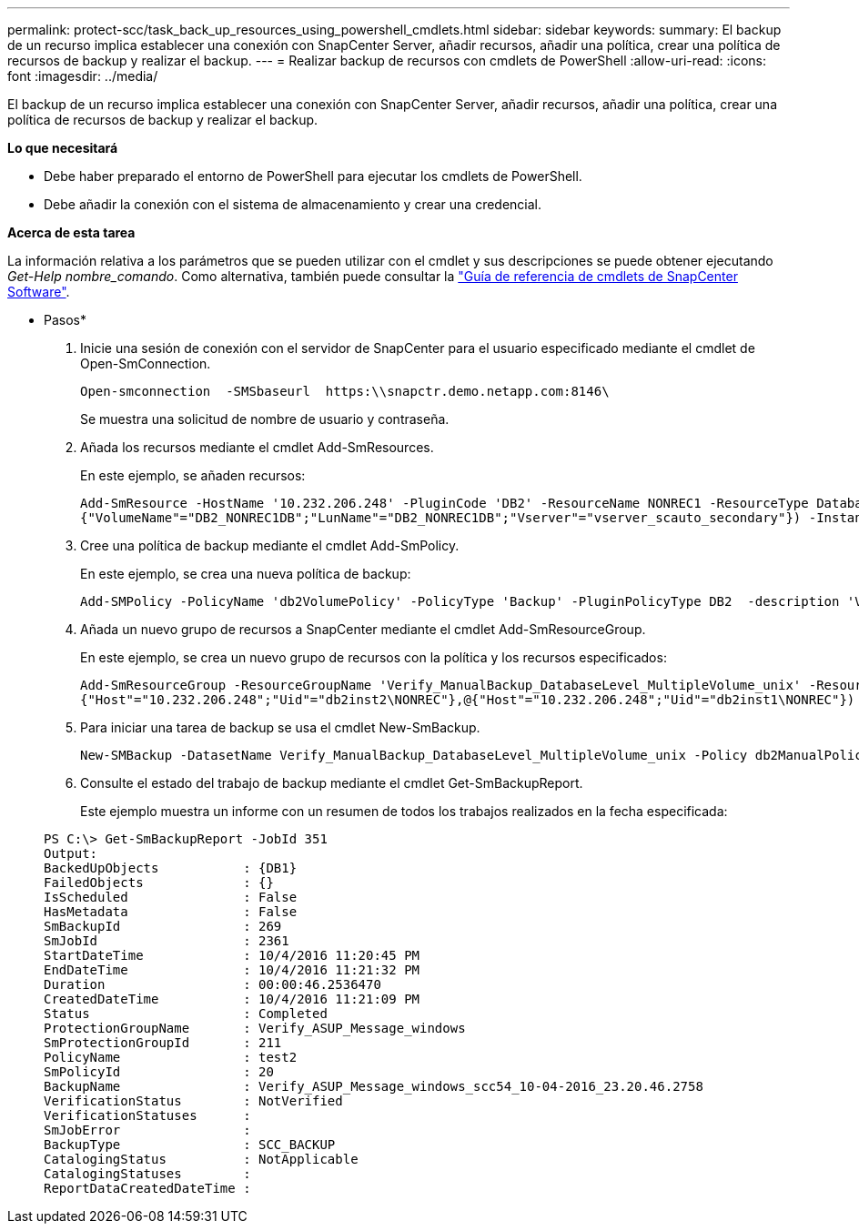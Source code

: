 ---
permalink: protect-scc/task_back_up_resources_using_powershell_cmdlets.html 
sidebar: sidebar 
keywords:  
summary: El backup de un recurso implica establecer una conexión con SnapCenter Server, añadir recursos, añadir una política, crear una política de recursos de backup y realizar el backup. 
---
= Realizar backup de recursos con cmdlets de PowerShell
:allow-uri-read: 
:icons: font
:imagesdir: ../media/


[role="lead"]
El backup de un recurso implica establecer una conexión con SnapCenter Server, añadir recursos, añadir una política, crear una política de recursos de backup y realizar el backup.

*Lo que necesitará*

* Debe haber preparado el entorno de PowerShell para ejecutar los cmdlets de PowerShell.
* Debe añadir la conexión con el sistema de almacenamiento y crear una credencial.


*Acerca de esta tarea*

La información relativa a los parámetros que se pueden utilizar con el cmdlet y sus descripciones se puede obtener ejecutando _Get-Help nombre_comando_. Como alternativa, también puede consultar la https://library.netapp.com/ecm/ecm_download_file/ECMLP2877143["Guía de referencia de cmdlets de SnapCenter Software"^].

* Pasos*

. Inicie una sesión de conexión con el servidor de SnapCenter para el usuario especificado mediante el cmdlet de Open-SmConnection.
+
[listing]
----
Open-smconnection  -SMSbaseurl  https:\\snapctr.demo.netapp.com:8146\
----
+
Se muestra una solicitud de nombre de usuario y contraseña.

. Añada los recursos mediante el cmdlet Add-SmResources.
+
En este ejemplo, se añaden recursos:

+
[listing]
----
Add-SmResource -HostName '10.232.206.248' -PluginCode 'DB2' -ResourceName NONREC1 -ResourceType Database -StorageFootPrint ( @
{"VolumeName"="DB2_NONREC1DB";"LunName"="DB2_NONREC1DB";"Vserver"="vserver_scauto_secondary"}) -Instance db2inst1
----
. Cree una política de backup mediante el cmdlet Add-SmPolicy.
+
En este ejemplo, se crea una nueva política de backup:

+
[listing]
----
Add-SMPolicy -PolicyName 'db2VolumePolicy' -PolicyType 'Backup' -PluginPolicyType DB2  -description 'VolumePolicy'
----
. Añada un nuevo grupo de recursos a SnapCenter mediante el cmdlet Add-SmResourceGroup.
+
En este ejemplo, se crea un nuevo grupo de recursos con la política y los recursos especificados:

+
[listing]
----
Add-SmResourceGroup -ResourceGroupName 'Verify_ManualBackup_DatabaseLevel_MultipleVolume_unix' -Resources @(@
{"Host"="10.232.206.248";"Uid"="db2inst2\NONREC"},@{"Host"="10.232.206.248";"Uid"="db2inst1\NONREC"}) -Policies db2ManualPolicy
----
. Para iniciar una tarea de backup se usa el cmdlet New-SmBackup.
+
[listing]
----
New-SMBackup -DatasetName Verify_ManualBackup_DatabaseLevel_MultipleVolume_unix -Policy db2ManualPolicy
----
. Consulte el estado del trabajo de backup mediante el cmdlet Get-SmBackupReport.
+
Este ejemplo muestra un informe con un resumen de todos los trabajos realizados en la fecha especificada:

+
[listing]
----
PS C:\> Get-SmBackupReport -JobId 351
Output:
BackedUpObjects           : {DB1}
FailedObjects             : {}
IsScheduled               : False
HasMetadata               : False
SmBackupId                : 269
SmJobId                   : 2361
StartDateTime             : 10/4/2016 11:20:45 PM
EndDateTime               : 10/4/2016 11:21:32 PM
Duration                  : 00:00:46.2536470
CreatedDateTime           : 10/4/2016 11:21:09 PM
Status                    : Completed
ProtectionGroupName       : Verify_ASUP_Message_windows
SmProtectionGroupId       : 211
PolicyName                : test2
SmPolicyId                : 20
BackupName                : Verify_ASUP_Message_windows_scc54_10-04-2016_23.20.46.2758
VerificationStatus        : NotVerified
VerificationStatuses      :
SmJobError                :
BackupType                : SCC_BACKUP
CatalogingStatus          : NotApplicable
CatalogingStatuses        :
ReportDataCreatedDateTime :
----

